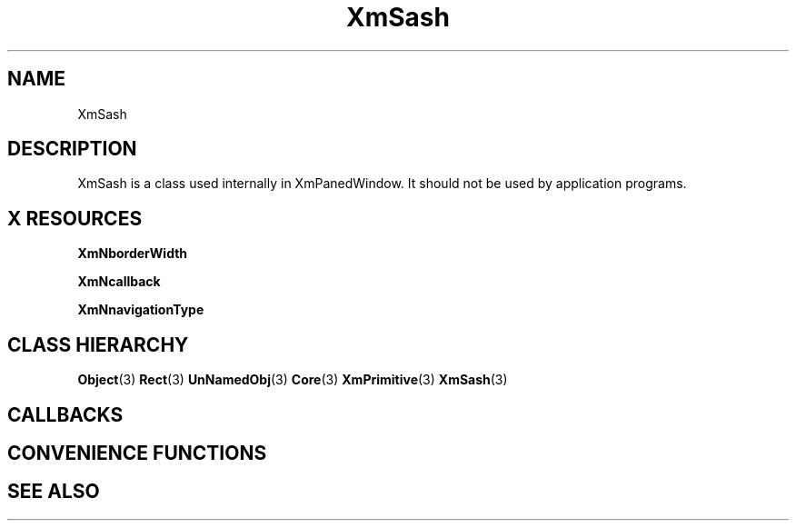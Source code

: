 '\" t
.\" $Header: /cvsroot/lesstif/lesstif/doc/lessdox/widgets/XmSash.3,v 1.4 2001/03/04 22:02:02 amai Exp $
.\"
.\" Copyright (C) 1997-1998 Free Software Foundation, Inc.
.\" 
.\" This file is part of the GNU LessTif Library.
.\" This library is free software; you can redistribute it and/or
.\" modify it under the terms of the GNU Library General Public
.\" License as published by the Free Software Foundation; either
.\" version 2 of the License, or (at your option) any later version.
.\" 
.\" This library is distributed in the hope that it will be useful,
.\" but WITHOUT ANY WARRANTY; without even the implied warranty of
.\" MERCHANTABILITY or FITNESS FOR A PARTICULAR PURPOSE.  See the GNU
.\" Library General Public License for more details.
.\" 
.\" You should have received a copy of the GNU Library General Public
.\" License along with this library; if not, write to the Free
.\" Software Foundation, Inc., 675 Mass Ave, Cambridge, MA 02139, USA.
.\" 
.TH XmSash 3 "April 1998" "LessTif Project" "LessTif Manuals"
.SH NAME
XmSash
.SH DESCRIPTION
XmSash is a class used internally in XmPanedWindow.
It should not be used by application programs.
.SH X RESOURCES
.TS
tab(;);
l l l l l.
Name;Class;Type;Default;Access
_
XmNborderWidth;XmCBorderWidth;HorizontalDimension;NULL;CSG
XmNcallback;XmCCallback;Callback;NULL;CSG
XmNnavigationType;XmCNavigationType;NavigationType;NULL;CSG
.TE
.PP
.BR XmNborderWidth
.PP
.BR XmNcallback
.PP
.BR XmNnavigationType
.PP
.SH CLASS HIERARCHY
.BR Object (3)
.BR Rect (3)
.BR UnNamedObj (3)
.BR Core (3)
.BR XmPrimitive (3)
.BR XmSash (3)
.SH CALLBACKS
.SH CONVENIENCE FUNCTIONS
.SH SEE ALSO
